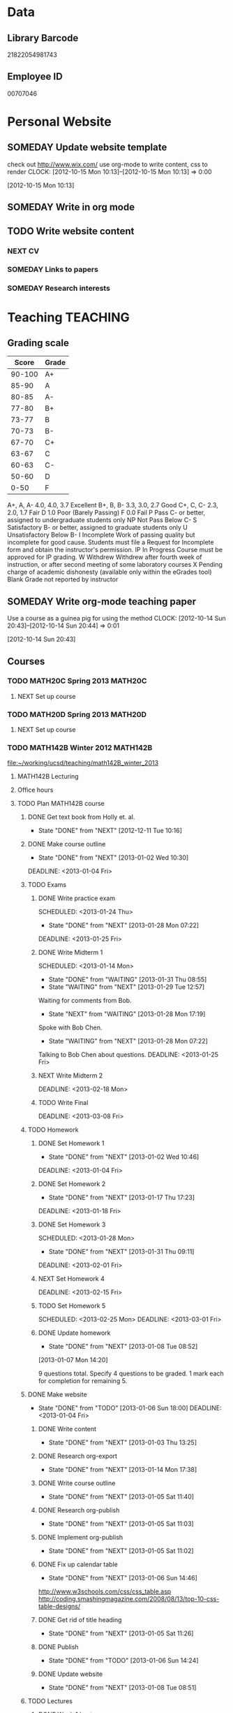 #+LAST_MOBILE_CHANGE: 2013-02-03 14:46:08
#+FILETAGS: UCSD

* Data
  :PROPERTIES:
  :ID:       d2c5387f-37a1-4466-ae9c-48e1c98cad53
  :END:
** Library Barcode
21822054981743
** Employee ID
00707046
* Personal Website
  :PROPERTIES:
  :ID:       05f896fc-0400-4ac3-bfef-5e3c5457fd02
  :END:
** SOMEDAY Update website template
check out http://www.wix.com/
use org-mode to write content, css to render
  CLOCK: [2012-10-15 Mon 10:13]--[2012-10-15 Mon 10:13] =>  0:00
   :PROPERTIES:
   :ID:       95bed625-9178-4c2e-977b-ca4098a5ae3a
   :END:
[2012-10-15 Mon 10:13]

** SOMEDAY Write in org mode
   :PROPERTIES:
   :ID:       d4065564-7904-47cc-b82c-68a9e060597e
   :END:
** TODO Write website content
   :PROPERTIES:
   :ID:       5c8378f9-737c-4a4a-98ea-52d9c4ca3e93
   :END:
*** NEXT CV
    :PROPERTIES:
    :ID:       27dfad08-3c5c-4678-a6d6-83cf0594c320
    :END:
*** SOMEDAY Links to papers
    :PROPERTIES:
    :ID:       001a6a07-ac07-41ab-918a-fea9bd071d53
    :END:
*** SOMEDAY Research interests
    :PROPERTIES:
    :ID:       3dd10810-b2c4-4677-b2c4-e4d542620645
    :END:
* Teaching 							   :TEACHING:
  :LOGBOOK:
  CLOCK: [2012-12-06 Thu 10:53]--[2012-12-06 Thu 11:05] =>  0:12
  :END:
  :PROPERTIES:
  :CATEGORY: Teaching
  :ID:       f63ebcdd-e3a9-40ec-8e3d-616bac271988
  :END:
** Grading scale
|  Score | Grade |
|--------+-------|
| 90-100 | A+    |
|  85-90 | A     |
|  80-85 | A-    |
|  77-80 | B+    |
|  73-77 | B     |
|  70-73 | B-    |
|  67-70 | C+    |
|  63-67 | C     |
|  60-63 | C-    |
|  50-60 | D     |
|   0-50 | F     |

A+, A, A-	4.0, 4.0, 3.7	Excellent
B+, B, B-	3.3, 3.0, 2.7	Good
C+, C, C-	2.3, 2.0, 1.7	Fair
D	1.0	Poor (Barely Passing)
F	0.0	Fail
P	Pass	C- or better, assigned to undergraduate students only
NP	Not Pass	Below C-
S	Satisfactory	B- or better, assigned to graduate students only
U	Unsatisfactory	Below B-
I	Incomplete	Work of passing quality but incomplete for good cause. Students must file a Request for Incomplete form and obtain the instructor's permission.
IP	In Progress	Course must be approved for IP grading.
W	Withdrew	Withdrew after fourth week of instruction, or after second meeting of some laboratory courses
X	Pending charge of academic dishonesty (available only within the eGrades tool)
Blank	Grade not reported by instructor

** SOMEDAY Write org-mode teaching paper
Use a course as a guinea pig for using the method
  CLOCK: [2012-10-14 Sun 20:43]--[2012-10-14 Sun 20:44] =>  0:01
    :PROPERTIES:
    :ID:       d58effe4-6b9d-48e3-96a1-a6a992538c6c
    :END:
[2012-10-14 Sun 20:43]

** Courses
*** TODO MATH20C Spring 2013					    :MATH20C:
    :PROPERTIES:
    :ID:       b7714d68-e3c3-4424-be34-62a9473108e4
    :END:
**** NEXT Set up course
     SCHEDULED: <2013-03-04 Mon> DEADLINE: <2013-03-25 Mon>
     :PROPERTIES:
     :ID:       e4ea8745-1fb4-494c-bd64-2f0744d2dc30
     :END:
*** TODO MATH20D Spring 2013					    :MATH20D:
    :PROPERTIES:
    :ID:       01742e1a-c15f-4aab-ada0-59725c2e73e4
    :END:
**** NEXT Set up course
     SCHEDULED: <2013-03-04 Mon> DEADLINE: <2013-03-25 Mon>
     :PROPERTIES:
     :ID:       ab98137c-594a-447f-badd-95768624712f
     :END:
*** TODO MATH142B Winter 2012					   :MATH142B:
    :LOGBOOK:
    :END:
   :PROPERTIES:
   :ID:       1143f380-6198-4a55-b640-8d8e9c7cfb72
   :END:
[[file:~/working/ucsd/teaching/math142B_winter_2013]]
**** MATH142B Lecturing
    :LOGBOOK:
    CLOCK: [2013-02-06 Wed 10:54]--[2013-02-06 Wed 12:10] =>  1:16
    CLOCK: [2013-02-04 Mon 10:53]--[2013-02-04 Mon 12:03] =>  1:10
    CLOCK: [2013-01-30 Wed 10:55]--[2013-01-30 Wed 12:07] =>  1:12
    CLOCK: [2013-01-28 Mon 10:51]--[2013-01-28 Mon 12:07] =>  1:16
    CLOCK: [2013-01-25 Fri 10:55]--[2013-01-25 Fri 12:10] =>  1:15
    CLOCK: [2013-01-23 Wed 10:55]--[2013-01-23 Wed 12:10] =>  1:15
    CLOCK: [2013-01-18 Fri 10:55]--[2013-01-18 Fri 12:10] =>  1:15
    CLOCK: [2013-01-16 Wed 10:55]--[2013-01-16 Wed 12:20] =>  1:25
    CLOCK: [2013-01-14 Mon 10:50]--[2013-01-14 Mon 12:05] =>  1:15
    CLOCK: [2013-01-11 Fri 11:00]--[2013-01-11 Fri 12:05] =>  1:05
    CLOCK: [2013-01-09 Wed 10:53]--[2013-01-09 Wed 11:56] =>  1:03
    CLOCK: [2013-01-07 Mon 11:00]--[2013-01-07 Mon 12:00] =>  1:00
    :END:
     :PROPERTIES:
     :ID:       2c1e0b59-5aae-4c8b-af38-da65f92e46e5
     :END:

**** Office hours
    :LOGBOOK:
    CLOCK: [2013-01-31 Thu 13:40]--[2013-01-31 Thu 14:35] =>  0:55
    CLOCK: [2013-01-31 Thu 11:20]--[2013-01-31 Thu 12:35] =>  1:15
    CLOCK: [2013-01-25 Fri 10:25]--[2013-01-25 Fri 10:55] =>  0:30
    CLOCK: [2013-01-24 Thu 10:53]--[2013-01-24 Thu 11:01] =>  0:08
    CLOCK: [2013-01-17 Thu 11:05]--[2013-01-17 Thu 12:15] =>  1:10
    :END:
**** TODO Plan MATH142B course
     :LOGBOOK:
     CLOCK: [2013-01-02 Wed 10:38]--[2013-01-02 Wed 10:39] =>  0:01
     :END:
     :PROPERTIES:
     :ID:       15fccd9a-a1ed-41b6-a3bb-fdb03475e91d
     :END:
***** DONE Get text book from Holly et. al.
      - State "DONE"       from "NEXT"       [2012-12-11 Tue 10:16]
      :LOGBOOK:
      CLOCK: [2012-12-11 Tue 10:12]--[2012-12-11 Tue 10:16] =>  0:04
      :END:
      :PROPERTIES:
      :ID:       02669ad2-413d-4cc6-8e4e-2024b6a3878b
      :END:
***** DONE Make course outline
      SCHEDULED: <2013-01-02 Wed>
      - State "DONE"       from "NEXT"       [2013-01-02 Wed 10:30]
      DEADLINE: <2013-01-04 Fri>
      :LOGBOOK:
      CLOCK: [2013-01-02 Wed 10:10]--[2013-01-02 Wed 10:30] =>  0:20
      CLOCK: [2013-01-02 Wed 09:35]--[2013-01-02 Wed 09:53] =>  0:18
      CLOCK: [2012-12-11 Tue 16:15]--[2012-12-11 Tue 16:47] =>  0:32
      CLOCK: [2012-12-11 Tue 12:08]--[2012-12-11 Tue 13:06] =>  0:57
      CLOCK: [2012-12-11 Tue 10:16]--[2012-12-11 Tue 11:16] =>  1:00
      CLOCK: [2012-12-10 Mon 11:08]--[2012-12-10 Mon 11:24] =>  0:16
      CLOCK: [2012-12-10 Mon 10:20]--[2012-12-10 Mon 10:42] =>  0:22
      CLOCK: [2012-12-10 Mon 09:35]--[2012-12-10 Mon 10:00] =>  0:25
      :END:
      :PROPERTIES:
      :ID:       e2b60bcc-754d-45d4-8f67-d7d4f99353e8
      :END:

***** TODO Exams
      :LOGBOOK:
      :END:
      :PROPERTIES:
      :ID:       217efa3a-983c-4603-a2dc-330557b7176f
      :END:
****** DONE Write practice exam
       SCHEDULED: <2013-01-24 Thu>     
       - State "DONE"       from "NEXT"       [2013-01-28 Mon 07:22]
       DEADLINE: <2013-01-25 Fri>
       :LOGBOOK:
       CLOCK: [2013-01-25 Fri 10:20]--[2013-01-25 Fri 10:25] =>  0:05
       :END:
       :PROPERTIES:
       :ID:       453f2751-42f6-4db5-8a36-994b180f1000
       :END:
****** DONE Write Midterm 1
       SCHEDULED: <2013-01-14 Mon>     
       - State "DONE"       from "WAITING"    [2013-01-31 Thu 08:55]
       - State "WAITING"    from "NEXT"       [2013-01-29 Tue 12:57] \\
	 Waiting for comments from Bob.
       - State "NEXT"       from "WAITING"    [2013-01-28 Mon 17:19] \\
	 Spoke with Bob Chen.
       - State "WAITING"    from "NEXT"       [2013-01-28 Mon 07:22] \\
	 Talking to Bob Chen about questions.
       DEADLINE: <2013-01-25 Fri>
       :LOGBOOK:
       CLOCK: [2013-01-31 Thu 08:50]--[2013-01-31 Thu 08:55] =>  0:05
       CLOCK: [2013-01-29 Tue 12:46]--[2013-01-29 Tue 12:56] =>  0:10
       CLOCK: [2013-01-28 Mon 12:55]--[2013-01-28 Mon 13:20] =>  0:25
       CLOCK: [2013-01-28 Mon 10:24]--[2013-01-28 Mon 10:51] =>  0:27
       CLOCK: [2013-01-24 Thu 11:32]--[2013-01-24 Thu 12:03] =>  0:31
       :END:
       :PROPERTIES:
       :ID:       f28c589f-6e45-461f-a6b8-fcad6841614b
       :END:

****** NEXT Write Midterm 2
       SCHEDULED: <2013-02-11 Mon>

       DEADLINE: <2013-02-18 Mon>
       :PROPERTIES:
       :ID:       54ef75cb-49e4-4341-8867-09abb397ca9b
       :END:
****** TODO Write Final
       SCHEDULED: <2013-02-25 Mon>
       DEADLINE: <2013-03-08 Fri>
       :PROPERTIES:
       :ID:       45ce5522-5bec-47f1-8e4f-8e821e842188
       :END:
***** TODO Homework
      :LOGBOOK:
      :END:
      :PROPERTIES:
      :ID:       834ef9b6-e67a-42aa-b0c0-780e0ebfcfaf
      :END:
****** DONE Set Homework 1
       SCHEDULED: <2013-01-02 Wed>
       - State "DONE"       from "NEXT"       [2013-01-02 Wed 10:46]
       DEADLINE: <2013-01-04 Fri>
       :LOGBOOK:
       CLOCK: [2013-01-02 Wed 10:39]--[2013-01-02 Wed 10:46] =>  0:07
       :END:
       :PROPERTIES:
       :ID:       06696ba2-fa0c-4160-8f8c-d52c0e118378
       :END:

****** DONE Set Homework 2
       SCHEDULED: <2013-01-14 Mon>
       - State "DONE"       from "NEXT"       [2013-01-17 Thu 17:23]
       :LOGBOOK:
       CLOCK: [2013-01-17 Thu 17:15]--[2013-01-17 Thu 17:25] =>  0:10
       CLOCK: [2013-01-14 Mon 10:32]--[2013-01-14 Mon 10:50] =>  0:18
       :END:


       DEADLINE: <2013-01-18 Fri>
       :PROPERTIES:
       :ID:       2f4712d3-63a0-4711-bb5b-2c310a71a761
       :END:
****** DONE Set Homework 3
       SCHEDULED: <2013-01-28 Mon> 
       - State "DONE"       from "NEXT"       [2013-01-31 Thu 09:11]
       DEADLINE: <2013-02-01 Fri>
       :LOGBOOK:
       CLOCK: [2013-01-31 Thu 08:57]--[2013-01-31 Thu 09:11] =>  0:14
       :END:
       :PROPERTIES:
       :ID:       d6a0375a-2e8b-40c1-a9d3-8cd8d9aa37e2
       :END:

****** NEXT Set Homework 4
       SCHEDULED: <2013-02-11 Mon>
       DEADLINE: <2013-02-15 Fri>
       :PROPERTIES:
       :ID:       f5011f08-eaf0-4429-9041-1f2284de87a5
       :END:

****** TODO Set Homework 5
       SCHEDULED: <2013-02-25 Mon> 
       DEADLINE: <2013-03-01 Fri>    
       :PROPERTIES:
       :ID:       a09fcef3-939e-41f8-bc9e-19a7f3bdea8e
       :END:

****** DONE Update homework
    - State "DONE"       from "NEXT"       [2013-01-08 Tue 08:52]
  :LOGBOOK:
  CLOCK: [2013-01-07 Mon 15:00]--[2013-01-07 Mon 15:18] =>  0:18
  CLOCK: [2013-01-07 Mon 14:20]--[2013-01-07 Mon 14:34] =>  0:14
  :END:
  :PROPERTIES:
  :ID:       54af3ec8-b699-48c8-bdfd-744e89a405a8
  :END:
[2013-01-07 Mon 14:20]

9 questions total. Specify 4 questions to be graded. 1 mark each for completion for remaining 5.
***** DONE Make website
     SCHEDULED: <2013-01-02 Wed>
     - State "DONE"       from "TODO"       [2013-01-06 Sun 18:00]
      DEADLINE: <2013-01-04 Fri>
      :LOGBOOK:
      :END:
      :PROPERTIES:
      :ID:       6d96956c-1f73-4395-bc03-f448e8f69b73
      :END:

****** DONE Write content
       - State "DONE"       from "NEXT"       [2013-01-03 Thu 13:25]
      :LOGBOOK:
      CLOCK: [2013-01-03 Thu 13:07]--[2013-01-03 Thu 13:25] =>  0:18
      CLOCK: [2013-01-02 Wed 10:46]--[2013-01-02 Wed 11:01] =>  0:15
      CLOCK: [2013-01-02 Wed 09:53]--[2013-01-02 Wed 10:01] =>  0:08
      :END:
       :PROPERTIES:
       :ID:       9e989cf2-368d-4eb8-a557-343d42fbd464
       :END:
****** DONE Research org-export
       - State "DONE"       from "NEXT"       [2013-01-14 Mon 17:38]
       :PROPERTIES:
       :ID:       a1d54cd8-9d5a-43c4-b699-fede63f4c78b
       :END:
****** DONE Write course outline
       - State "DONE"       from "NEXT"       [2013-01-05 Sat 11:40]

       :LOGBOOK:
       CLOCK: [2013-01-05 Sat 11:36]--[2013-01-05 Sat 11:40] =>  0:04
       CLOCK: [2013-01-05 Sat 11:26]--[2013-01-05 Sat 11:29] =>  0:03
       CLOCK: [2013-01-03 Thu 14:37]--[2013-01-03 Thu 15:00] =>  0:23
       CLOCK: [2013-01-03 Thu 13:31]--[2013-01-03 Thu 13:56] =>  0:25
       :END:
       :PROPERTIES:
       :ID:       ada397f8-5f7f-4a1e-8a10-4d787642130d
       :END:
****** DONE Research org-publish
       - State "DONE"       from "NEXT"       [2013-01-05 Sat 11:03]
       :LOGBOOK:
       CLOCK: [2013-01-03 Thu 19:32]--[2013-01-03 Thu 20:01] =>  0:29
       CLOCK: [2013-01-03 Thu 19:21]--[2013-01-03 Thu 19:27] =>  0:06
       :END:

       :PROPERTIES:
       :ID:       5a864ba1-934c-4473-a018-6b0404c7f8a4
       :END:

****** DONE Implement org-publish
       - State "DONE"       from "NEXT"       [2013-01-05 Sat 11:02]

       :LOGBOOK:
       CLOCK: [2013-01-03 Thu 19:13]--[2013-01-03 Thu 19:21] =>  0:08
       CLOCK: [2013-01-03 Thu 19:04]--[2013-01-03 Thu 19:11] =>  0:07
       CLOCK: [2013-01-03 Thu 14:32]--[2013-01-03 Thu 14:37] =>  0:05
       CLOCK: [2013-01-03 Thu 14:00]--[2013-01-03 Thu 14:28] =>  0:28
       :END:
       :PROPERTIES:
       :ID:       7ecb4d57-b2fc-46db-87d0-84cb0204dc22
       :END:

****** DONE Fix up calendar table
      - State "DONE"       from "NEXT"       [2013-01-06 Sun 14:46]
      :LOGBOOK:
      CLOCK: [2013-01-06 Sun 14:01]--[2013-01-06 Sun 14:46] =>  0:45
      CLOCK: [2013-01-06 Sun 10:00]--[2013-01-06 Sun 10:37] =>  0:37
      CLOCK: [2013-01-05 Sat 11:40]--[2013-01-05 Sat 11:58] =>  0:18
      :END:
      :PROPERTIES:
      :ID:       7712e430-ce12-4c13-bede-57e4b5810ca0
      :END:
[[http://www.w3schools.com/css/css_table.asp]]
[[http://coding.smashingmagazine.com/2008/08/13/top-10-css-table-designs/]]
****** DONE Get rid of title heading
       - State "DONE"       from "NEXT"       [2013-01-05 Sat 11:26]
       :LOGBOOK:
       CLOCK: [2013-01-05 Sat 11:09]--[2013-01-05 Sat 11:26] =>  0:17
       :END:
       :PROPERTIES:
       :ID:       ce36c724-1803-470f-a1dc-551ca5a972be
       :END:
****** DONE Publish
       - State "DONE"       from "TODO"       [2013-01-06 Sun 14:24]

       :PROPERTIES:
       :ID:       4a7228cb-ec14-4503-bab6-bf5396cda0bd
       :END:
****** DONE Update website
       - State "DONE"       from "NEXT"       [2013-01-08 Tue 08:51]
       :LOGBOOK:
       CLOCK: [2013-02-05 Tue 12:21]--[2013-02-05 Tue 12:35] =>  0:14
       CLOCK: [2013-01-07 Mon 13:54]--[2013-01-07 Mon 14:06] =>  0:12
       :END:
       :PROPERTIES:
       :ID:       166cc4aa-620c-4523-b699-ca2ced33207a
       :END:

***** TODO Lectures
      :LOGBOOK:
      :END:
      :PROPERTIES:
      :ID:       cb6490d4-44bd-4622-8b1e-b0c7233b53e2
      :END:
****** DONE Week 1 Lectures
       DEADLINE: <2013-01-06 Sun> SCHEDULED: <2013-01-02 Wed>      
       - State "DONE"       from "TODO"       [2013-01-11 Fri 11:00]
       :PROPERTIES:
       :ID:       ba6bb075-0ca2-4a8c-b92e-97a363939457
       :END:

******* DONE Prepare lecture 1-1
       	- State "DONE"       from "NEXT"       [2013-01-07 Mon 12:02]
       	:PROPERTIES:
       	:ID:       2dd13cd5-878c-45f5-b887-2025656d3c2a
       	:END:
******* DONE Prepare lecture 1-2
       	- State "DONE"       from "NEXT"       [2013-01-08 Tue 14:10]
       	:LOGBOOK:
       	CLOCK: [2013-01-09 Wed 10:38]--[2013-01-09 Wed 10:53] =>  0:15
       	CLOCK: [2013-01-08 Tue 13:25]--[2013-01-08 Tue 14:10] =>  0:45
       	:END:
       	:PROPERTIES:
       	:ID:       6fdfb560-c451-49f4-8029-375abe3195c1
       	:END:
******* DONE Prepare lecture 1-3
       	- State "DONE"       from "NEXT"       [2013-01-11 Fri 11:00]
       	:LOGBOOK:
       	CLOCK: [2013-01-11 Fri 10:30]--[2013-01-11 Fri 11:00] =>  0:30
       	CLOCK: [2013-01-10 Thu 11:50]--[2013-01-10 Thu 12:09] =>  0:19
       	CLOCK: [2013-01-10 Thu 11:10]--[2013-01-10 Thu 11:47] =>  0:37
       	:END:
       	:PROPERTIES:
       	:ID:       f6681d84-5682-4661-ae59-7deb55c886e3
       	:END:
****** DONE Week 2 Lectures
       DEADLINE: <2013-01-13 Sun> SCHEDULED: <2013-01-07 Mon>
       - State "DONE"       from "TODO"       [2013-01-17 Thu 17:23]
       :PROPERTIES:
       :ID:       f6d6f89c-b487-491d-8a78-e0c0b58528d7
       :END:
******* DONE Prepare lecture 2-1
       	- State "DONE"       from "NEXT"       [2013-01-13 Sun 11:04]
       	:LOGBOOK:
       	CLOCK: [2013-01-13 Sun 10:34]--[2013-01-13 Sun 11:04] =>  0:30
       	:END:
       	:PROPERTIES:
       	:ID:       8dadd573-ff8b-44df-ba78-ca6be94f30c1
       	:END:
******* DONE Prepare lecture 2-2
       	- State "DONE"       from "NEXT"       [2013-01-17 Thu 15:57]
       	:LOGBOOK:
       	CLOCK: [2013-01-16 Wed 10:08]--[2013-01-16 Wed 10:41] =>  0:33
       	:END:
       	:PROPERTIES:
       	:ID:       0e8d94d0-dd5f-4755-b59f-e3224de25f86
       	:END:
******* DONE Prepare lecture 2-3
       	- State "DONE"       from "NEXT"       [2013-01-17 Thu 17:23]
       	:LOGBOOK:
       	CLOCK: [2013-01-17 Thu 16:15]--[2013-01-17 Thu 16:34] =>  0:19
       	CLOCK: [2013-01-17 Thu 15:35]--[2013-01-17 Thu 16:12] =>  0:37
       	:END:
       	:PROPERTIES:
       	:ID:       c6a0022f-801e-4e45-b4bc-8404cc93ac5a
       	:END:
****** DONE Week 3 Lectures
       DEADLINE: <2013-01-20 Sun> SCHEDULED: <2013-01-14 Mon>
       - State "DONE"       from "TODO"       [2013-01-24 Thu 11:23]
       :PROPERTIES:
       :ID:       fb6eda16-71c7-4e4f-a52e-08debcd12a4b
       :END:
******* DONE Prepare lecture 3-2
       	- State "DONE"       from "NEXT"       [2013-01-22 Tue 11:50]
       	:LOGBOOK:
       	CLOCK: [2013-01-22 Tue 11:32]--[2013-01-22 Tue 11:50] =>  0:18
       	CLOCK: [2013-01-22 Tue 11:24]--[2013-01-22 Tue 11:25] =>  0:01
       	CLOCK: [2013-01-22 Tue 10:48]--[2013-01-22 Tue 10:57] =>  0:09
       	CLOCK: [2013-01-22 Tue 10:20]--[2013-01-22 Tue 10:44] =>  0:24
       	:END:
       	:PROPERTIES:
       	:ID:       14b2a55e-5d95-440a-a647-99130378dbd7
       	:END:
******* DONE Prepare lecture 3-3
       	- State "DONE"       from "NEXT"       [2013-01-24 Thu 11:23]
       	:LOGBOOK:
       	CLOCK: [2013-01-24 Thu 11:04]--[2013-01-24 Thu 11:24] =>  0:20
       	CLOCK: [2013-01-24 Thu 11:01]--[2013-01-24 Thu 11:02] =>  0:01
       	CLOCK: [2013-01-24 Thu 10:28]--[2013-01-24 Thu 10:53] =>  0:25
       	:END:
       	:PROPERTIES:
       	:ID:       53280d46-7374-4db8-b5fb-c5f4fe56b278
       	:END:
****** DONE Week 4 Lectures
       DEADLINE: <2013-01-27 Sun> SCHEDULED: <2013-01-21 Mon>
       - State "DONE"       from "TODO"       [2013-01-28 Mon 07:19]
       :PROPERTIES:
       :ID:       d05d375a-639f-49fe-bc9f-a0df4ed6b1ad
       :END:
******* DONE Prepare lecture 4-1
       	- State "DONE"       from "NEXT"       [2013-01-27 Sun 13:21]
       	:LOGBOOK:
       	CLOCK: [2013-01-27 Sun 11:54]--[2013-01-27 Sun 12:14] =>  0:20
       	CLOCK: [2013-01-27 Sun 10:54]--[2013-01-27 Sun 11:10] =>  0:16
       	:END:
       	:PROPERTIES:
       	:ID:       5b00bb2d-ada5-43f5-a4b4-382750912814
       	:END:
******* DONE Prepare lecture 4-2
       	- State "DONE"       from "NEXT"       [2013-01-28 Mon 07:19]
       	:PROPERTIES:
       	:ID:       cb6d3c78-4d1e-4218-aad5-58dcd9b5ec8f
       	:END:
       	:LOGBOOK:
       	CLOCK: [2013-01-27 Sun 11:17]--[2013-01-27 Sun 11:36] =>  0:19
       	:END:
******* DONE Prepare lecture 4-3
       	- State "DONE"       from "NEXT"       [2013-01-28 Mon 07:19]
       	:PROPERTIES:
       	:ID:       9575858b-31b4-4b68-9e94-4d2b0d5669cd
       	:END:
****** DONE Week 5 Lectures
       DEADLINE: <2013-02-03 Sun> SCHEDULED: <2013-01-28 Mon>
       - State "DONE"       from "TODO"       [2013-02-06 Wed 10:43]
       :LOGBOOK:
       CLOCK: [2013-02-01 Fri 12:51]--[2013-02-01 Fri 13:53] =>  1:02
       CLOCK: [2013-02-01 Fri 11:49]--[2013-02-01 Fri 12:05] =>  0:16
       :END:
       :PROPERTIES:
       :ID:       4095d747-2722-4976-b7c7-29f859d24435
       :END:
******* DONE Prepare lecture 5-1
	- State "DONE"       from "NEXT"       [2013-02-03 Sun 19:05]
       	:PROPERTIES:
       	:ID:       22ef6e3a-e7f4-462a-b971-fce043c94e5c
       	:END:
******* DONE Prepare lecture 5-2
	- State "DONE"       from "NEXT"       [2013-02-06 Wed 07:29]
        :LOGBOOK:
	CLOCK: [2013-02-04 Mon 10:46]--[2013-02-04 Mon 10:53] =>  0:07
	CLOCK: [2013-02-04 Mon 09:42]--[2013-02-04 Mon 10:09] =>  0:27
	CLOCK: [2013-02-03 Sun 18:50]--[2013-02-03 Sun 20:03] =>  1:13
	CLOCK: [2013-02-03 Sun 09:15]--[2013-02-03 Sun 09:47] =>  0:32
	:END:
       	:PROPERTIES:
       	:ID:       85e752d4-8245-4cdd-b2af-221c32314759
       	:END:
******* DONE Prepare lecture 5-3
	- State "DONE"       from "NEXT"       [2013-02-06 Wed 10:43]
	:LOGBOOK:
	CLOCK: [2013-02-06 Wed 10:12]--[2013-02-06 Wed 10:43] =>  0:31
	:END:
       	:PROPERTIES:
       	:ID:       5a93b1cc-4a21-4077-898d-9a80ce4454f3
       	:END:
****** TODO Week 6 Lectures
       DEADLINE: <2013-02-10 Sun> SCHEDULED: <2013-02-04 Mon>
       :PROPERTIES:
       :ID:       13df5819-9bc8-4698-ae0b-8e7d40f04291
       :END:
******* NEXT Prepare lecture 6-1
       	:PROPERTIES:
       	:ID:       1ac9cf84-a88c-4ad2-9d5c-2448bf294c1a
       	:END:
******* NEXT Prepare lecture 6-2
       	:PROPERTIES:
       	:ID:       ec955558-0d0a-46cf-8c64-37e330fb619b
       	:END:
******* NEXT Prepare lecture 6-3
       	:PROPERTIES:
       	:ID:       cdd0f5ba-382d-4c8d-86af-7ab673ef2c77
       	:END:
****** TODO Week 7 Lectures
       DEADLINE: <2013-02-17 Sun> SCHEDULED: <2013-02-11 Mon>
       :PROPERTIES:
       :ID:       b6cce85d-073b-47ff-87e3-b321ac9c9173
       :END:
******* NEXT Prepare lecture 7-1
       	:PROPERTIES:
       	:ID:       592c87f7-7fe5-4847-a9c9-4c0793a5995f
       	:END:
******* NEXT Prepare lecture 7-2
       	:PROPERTIES:
       	:ID:       f9a8188c-2c84-4c0a-95b4-68fa0b6390c4
       	:END:
******* NEXT Prepare lecture 7-3
       	:PROPERTIES:
       	:ID:       47d24ed2-c63f-4193-a0bb-d76f33fb577e
       	:END:
****** TODO Week 8 Lectures
       DEADLINE: <2013-02-24 Sun> SCHEDULED: <2013-02-18 Mon>
       :PROPERTIES:
       :ID:       7caeed49-8f45-4df4-80a5-50ad4cae3bc7
       :END:
******* NEXT Prepare lecture 8-1
       	:PROPERTIES:
       	:ID:       8be202f9-391d-4692-beaa-ffa573c3d547
       	:END:
******* NEXT Prepare lecture 8-2
       	:PROPERTIES:
       	:ID:       5f9aacb9-2e74-4906-a45b-ce9b0075d8c3
       	:END:
******* NEXT Prepare lecture 8-3
       	:PROPERTIES:
       	:ID:       d82697a4-f67e-4497-86e3-e28be4bff2e1
       	:END:
****** TODO Week 9 Lectures
       DEADLINE: <2013-03-03 Sun> SCHEDULED: <2013-02-25 Mon>
       :PROPERTIES:
       :ID:       0cf82863-ff47-4f85-9e7c-5325574f63e7
       :END:
******* NEXT Prepare lecture 9-1
       	:PROPERTIES:
       	:ID:       acd4a608-a8c6-4acd-8837-43b7cb475613
       	:END:
******* NEXT Prepare lecture 9-2
       	:PROPERTIES:
       	:ID:       7582a7c1-1720-48e4-bc8b-24407260541a
       	:END:
******* NEXT Prepare lecture 9-3
       	:PROPERTIES:
       	:ID:       7895874a-ffb2-48d9-8252-c4131d248f85
       	:END:
****** TODO Week 10 Lectures
       DEADLINE: <2013-03-10 Sun> SCHEDULED: <2013-03-04 Mon>
       :PROPERTIES:
       :ID:       0ce633a5-c530-49b7-8f10-4ee12f0f4274
       :END:
******* NEXT Prepare lecture 10-1
       	:PROPERTIES:
       	:ID:       67b2f2a5-61bc-4959-b9e5-edad86e3a409
       	:END:
******* NEXT Prepare lecture 10-2
       	:PROPERTIES:
       	:ID:       ee541e2f-5248-487e-8d69-b72382de8dcd
       	:END:
******* NEXT Prepare lecture 10-3
       	:PROPERTIES:
       	:ID:       234b6d63-fcf8-451c-8075-b327a6264425
       	:END:

***** DONE Update Website
      - State "DONE"       from "TODO"       [2013-02-05 Tue 13:11]
      :PROPERTIES:
      :ID:       10ca00ac-fd13-4f06-a801-538bef47b971
      :END:
****** DONE Update office hours
       - State "DONE"       from "NEXT"       [2013-02-04 Mon 20:55]
       :LOGBOOK:
       CLOCK: [2013-02-04 Mon 20:40]--[2013-02-04 Mon 20:55] =>  0:15
       :END:
       :PROPERTIES:
       :ID:       0d24d91c-4ad2-4c86-835c-fed77b99c82c
       :END:
***** CANCELLED Check out podcasting course
    - State "CANCELLED"  from "TODO"       [2013-01-07 Mon 12:03] \\
      Won't use it for this course.
  :LOGBOOK:
  :END:
    :PROPERTIES:
    :ID:       e39a2ae1-cc16-4dd2-80bf-33d3411e89ca
    :END:
[2012-12-14 Fri 11:04]
***** DONE Meet TA
      - State "DONE"       from "TODO"       [2013-01-07 Mon 15:17]
    :LOGBOOK:
    CLOCK: [2013-01-07 Mon 14:34]--[2013-01-07 Mon 15:00] =>  0:26
    CLOCK: [2013-01-07 Mon 14:10]--[2013-01-07 Mon 14:20] =>  0:10
    :END:

**** DONE Update website and office hours
     - State "DONE"       from "DONE"       [2013-02-06 Wed 14:05]
     - State "DONE"       from "NEXT"       [2013-02-06 Wed 10:54]
    :LOGBOOK:
    CLOCK: [2013-02-06 Wed 13:55]--[2013-02-06 Wed 14:05] =>  0:10
    CLOCK: [2013-02-06 Wed 10:50]--[2013-02-06 Wed 10:54] =>  0:04
    CLOCK: [2013-01-28 Mon 07:28]--[2013-01-28 Mon 07:29] =>  0:01
    :END:
    :PROPERTIES:
    :ID:       6f6722a7-8bcf-4fab-9f0f-e3ff15b16aa8
    :END:
[2013-01-28 Mon 07:28]

**** DONE Setup reminder for MATH142B
   - State "DONE"       from "TODO"       [2012-10-29 Mon 10:27]
  CLOCK: [2012-10-15 Mon 10:27]--[2012-10-15 Mon 10:28] =>  0:01
   :PROPERTIES:
   :ID:       351dabb7-be5d-458a-8f6b-0959ee00991d
   :END:
[2012-10-15 Mon 10:27]

**** DONE Winter 2013 text books 				   :COMPUTER:
   - State "DONE"       from "TODO"       [2012-11-02 Fri 15:53]
   :PROPERTIES:
   :ID:       ca36acea-9953-4821-88a1-69ed34f77979
   :END:
*** DONE MATH150A Fall 2012					   :MATH150A:
    - State "DONE"       from "TODO"       [2012-12-14 Fri 11:54]
    :LOGBOOK:
    CLOCK: [2012-11-19 Mon 11:00]--[2012-11-19 Mon 12:00] =>  1:00
    CLOCK: [2012-11-16 Fri 10:19]--[2012-11-16 Fri 10:30] =>  0:11
    :END:
    :PROPERTIES:
    :CATEGORY: MATH150A FALL2012
    :ID:       7b8cd00b-6f86-4280-a4c6-8cbdd0dcfc87
    :END:
**** Text
[[file:~/research_resources/books/Carmo%20M.P.%20Differential%20geometry%20of%20curves%20and%20surfaces%20(1976)(T)(511s)_MDdg_.djvu][Carmo M.P. Differential geometry of curves and surfaces]]
**** Lectures							   :LECTURES:

***** DONE 4-2 Isometries
     - State "DONE"       from ""           [2012-11-28 Wed 10:49]
     :PROPERTIES:
     :ID:       84769f33-dca0-47ca-a9e3-e5248846e95b
     :END:
<2012-11-19 Mon 11:00-12:00>
***** DONE 4-2 Isometries
     - State "DONE"       from ""           [2012-11-28 Wed 10:49]
     :PROPERTIES:
     :ID:       d59d04c7-5d48-4244-8498-c8bb55706032
     :END:
<2012-11-21 Wed 11:00-12:00>
***** DONE 4-3 Gauss Theorem
     - State "DONE"       from ""           [2012-11-28 Wed 10:49]
     :PROPERTIES:
     :ID:       461d7935-c924-48d7-a9de-eabc80f7df80
     :END:
<2012-11-26 Mon 11:00-12:00>
***** DONE 4-3 Gauss Theorem
     - State "DONE"       from "TODO"       [2012-11-28 Wed 11:56]
     :LOGBOOK:
     CLOCK: [2012-11-28 Wed 10:59]--[2012-11-28 Wed 11:56] =>  0:57
     :END:
      :PROPERTIES:
     :ID:       1c94f978-cb2d-4a92-b59d-730271c61898
     :END:
<2012-11-28 Wed 11:00-12:00>
****** DONE Plan lecture
       - State "DONE"       from "NEXT"       [2012-11-28 Wed 10:50]
       :PROPERTIES:
       :ID:       ec55f430-3a14-4830-a36a-f7a3ce51b831
       :END:
****** DONE Prepare lecture
       - State "DONE"       from "NEXT"       [2012-11-28 Wed 10:59]
       :LOGBOOK:
       CLOCK: [2012-11-28 Wed 10:50]--[2012-11-28 Wed 10:59] =>  0:09
       :END:
       :PROPERTIES:
       :ID:       013aa80d-4df5-4b64-ac71-73c853424b82
       :END:
***** DONE 4-4 Parallel Transport
     - State "DONE"       from "TODO"       [2012-11-30 Fri 12:00]
     :LOGBOOK:
     CLOCK: [2012-11-30 Fri 10:55]--[2012-11-30 Fri 12:00] =>  1:05
     :END:
     :PROPERTIES:
     :ID:       a30d99f3-a128-4024-b187-4d83eea1164c
     :END:
<2012-11-30 Fri 11:00-12:00>
****** DONE Plan 4-4 parallel transport lecture
       - State "DONE"       from "NEXT"       [2012-11-29 Thu 13:44]
       :LOGBOOK:
       CLOCK: [2012-11-29 Thu 13:30]--[2012-11-29 Thu 13:42] =>  0:12
       CLOCK: [2012-11-29 Thu 11:07]--[2012-11-29 Thu 11:26] =>  0:19
       CLOCK: [2012-11-29 Thu 10:05]--[2012-11-29 Thu 11:02] =>  0:57
       :END:
       :PROPERTIES:
       :ID:       ec55f430-3a14-4830-a36a-f7a3ce51b831
       :END:
****** DONE Prepare 4-4 transport lecture
       - State "DONE"       from "NEXT"       [2012-11-30 Fri 10:59]
       :PROPERTIES:
       :ID:       013aa80d-4df5-4b64-ac71-73c853424b82
       :END:
***** DONE 4-4 Geodesics
     - State "DONE"       from "TODO"       [2012-12-03 Mon 13:29]
     :PROPERTIES:
     :ID:       829af05f-1c7d-4772-bb16-df2d884f4b84
     :END:
     :LOGBOOK:
     CLOCK: [2012-12-03 Mon 10:55]--[2012-12-03 Mon 12:00] =>  1:05
     :END:

<2012-12-03 Mon 11:00-12:00>
****** DONE Plan 4-4 Geodesics Lecture 
       - State "DONE"       from "NEXT"       [2012-12-02 Sun 20:10]
       :PROPERTIES:
       :ID:       a3f4401d-24f6-46ea-aa57-9009080cbf17
       :END:
      :LOGBOOK:
      CLOCK: [2012-12-02 Sun 19:00]--[2012-12-02 Sun 20:10] =>  1:10
      :END:

****** DONE Prepare 4-4 Geodesics Lecture 
       - State "DONE"       from "TODO"       [2012-12-03 Mon 10:55]
       :PROPERTIES:
       :ID:       aeb80c63-b44e-42f6-b9f7-bb83ff06d576
       :END:
      :LOGBOOK:
      CLOCK: [2012-12-03 Mon 10:40]--[2012-12-03 Mon 10:55] =>  0:15
      :END:
***** DONE 4-5 Gauss Bonnet
     - State "DONE"       from "TODO"       [2012-12-05 Wed 12:00]
     :PROPERTIES:
     :ID:       075a26d1-d322-4530-849d-1f7a8b60b21b
     :END:
     :LOGBOOK:
     CLOCK: [2012-12-05 Wed 10:55]--[2012-12-05 Wed 12:00] =>  1:05
     :END:
<2012-12-05 Wed 11:00-12:00>
****** DONE Plan 4-5 Gauss-Bonnet Lecture 
       DEADLINE: <2012-12-05 Wed 11:00>
       - State "DONE"       from "NEXT"       [2012-12-04 Tue 19:01]
       :LOGBOOK:
       CLOCK: [2012-12-04 Tue 18:12]--[2012-12-04 Tue 19:01] =>  0:49
       CLOCK: [2012-12-04 Tue 16:40]--[2012-12-04 Tue 17:16] =>  0:36
       CLOCK: [2012-12-04 Tue 15:38]--[2012-12-04 Tue 15:59] =>  0:21
       CLOCK: [2012-12-04 Tue 15:24]--[2012-12-04 Tue 15:34] =>  0:10
       :END:

       :PROPERTIES:
       :ID:       d6861f57-c5ff-4f2e-8ac6-1ba67f717ed6
       :END:
****** DONE Prepare 4-5 Gauss-Bonnet Lecture 
       - State "DONE"       from "NEXT"       [2012-12-05 Wed 10:55]
       :PROPERTIES:
       :ID:       9943b293-11cd-4c2b-972f-d872dbd2eda9
       :END:
***** DONE Review
     - State "DONE"       from "TODO"       [2012-12-07 Fri 12:02]
      <2012-12-05 Wed 10:45>
     :LOGBOOK:
     CLOCK: [2012-12-07 Fri 10:58]--[2012-12-07 Fri 12:02] =>  1:04
     :END:
     :PROPERTIES:
     :ID:       ce197690-2aa9-4a07-aae2-af61628c2e1c
     :END:
<2012-12-07 Fri 11:00-12:00>
Explain $\RR^{n+1}$.
****** DONE Plan Review Lecture
       - State "DONE"       from "NEXT"       [2012-12-06 Thu 14:00]
       :PROPERTIES:
       :ID:       d89e9800-d913-4388-a3a0-ce6d5df5f847
       :END:
       DEADLINE: <2012-12-07 Fri 11:00>
****** DONE Prepare Review Lecture
       - State "DONE"       from "NEXT"       [2012-12-07 Fri 10:58]
       :LOGBOOK:
       CLOCK: [2012-12-07 Fri 10:53]--[2012-12-07 Fri 10:58] =>  0:05
       :END:
       :PROPERTIES:
       :ID:       7b2ba264-2d7d-42ff-9a5a-842e796ac4ef
       :END:

**** DONE Enter grades
    DEADLINE: <2012-12-18 Tue> SCHEDULED: <2012-12-10 Mon>
    - State "DONE"       from "NEXT"       [2012-12-14 Fri 11:52]
    :LOGBOOK:
    CLOCK: [2012-12-14 Fri 11:50]--[2012-12-14 Fri 11:52] =>  0:02
    CLOCK: [2012-12-13 Thu 09:45]--[2012-12-13 Thu 10:15] =>  0:30
    :END:
    :PROPERTIES:
    :ID:       f82b9c5a-d266-44e8-9a7f-af49c32ff0e5
    :END:
[[http://blink.ucsd.edu/instructors/academic-info/grades/egrades.html]]
**** DONE Make notebook and office consistent
     - State "DONE"       from "NEXT"       [2012-12-06 Thu 16:17]
     :PROPERTIES:
     :ID:       cff2f790-c07f-4ac7-a654-9432bcdba178
     :END: 
**** CANCELLED math150a lecture log				   :COMPUTER:
     - State "CANCELLED"  from "NEXT"       [2012-11-03 Sat 14:10] \\
       I'm not going to get around to doing this.
     :PROPERTIES:
     :ID:       9152bf49-2b50-4ac9-a640-5b193d4ced49
     :END:
**** CANCELLED math150a notes					   :COMPUTER:
     - State "CANCELLED"  from "NEXT"       [2012-11-03 Sat 14:11] \\
       I'm not going to get around to doing this.
     :PROPERTIES:
     :ID:       f93a4094-41d2-4732-96fa-1be37fd96312
     :END:
     circle arc-len parametrisations
     curve len independent of parametrisation
     links to Hans Lindblan inverse function theorem notes?

**** DONE Assign math150a homework 3				   :COMPUTER:
     - State "DONE"       from "NEXT"       [2012-10-26 Fri 14:59]
     :PROPERTIES:
     :ID:       a53a8975-7eae-4ed4-b625-9b95c73d2272
     :END:
     
**** CANCELLED In lecture log, talk about area, Green's thm
     - State "CANCELLED"  from "TODO"       [2012-10-18 Thu 14:46] \\
       Not necessary
**** DONE MATH150 Wk 3 lectures
     - State "DONE"       from "TODO"       [2012-10-18 Thu 14:45]
   CLOCK: [2012-10-14 Sun 20:34]--[2012-10-14 Sun 20:34] =>  0:00
   [2012-10-14 Sun 20:34]
**** DONE Prepare MATH150A Week 4 Lectures 
     - State "DONE"       from "TODO"       [2012-10-29 Mon 10:25]
   CLOCK: [2012-10-15 Mon 15:22]--[2012-10-15 Mon 15:23] =>  0:01
     :PROPERTIES:
     :ID:       b212184e-2cc5-4357-a1ec-7254f24a53b4
     :END:
   [2012-10-15 Mon 15:22]
***** DONE Lec 1
     - State "DONE"       from "NEXT"       [2012-10-26 Fri 14:59]
     :PROPERTIES:
     :ID:       a5e99085-03d1-4a2a-b802-ec5d366f284c
     :END:
Recap on level sets are regular
Sec 2-3
***** DONE Lec 2
     - State "DONE"       from "NEXT"       [2012-10-26 Fri 14:59]
     :PROPERTIES:
     :ID:       09d8e4f0-66f7-4bc7-a4fe-a26e965defb6
     :END:
Inverse function theorem: examples, non-examples and implicit function theorem
***** DONE Lec 3
     - State "DONE"       from "NEXT"       [2012-10-26 Fri 14:59]
     :PROPERTIES:
     :ID:       a1034819-8d45-4b63-9b60-2a72458a7d0e
     :END:
Maybe do the [[http://www.math.ucsd.edu/~lindblad/150a/l10.pdf][Hans Lindblad contraction mapping]] stuff?

**** DONE Set MATH150a mid term
    DEADLINE: <2012-11-05 Mon -3d>
    - State "DONE"       from "WAITING"    [2012-11-04 Sun 15:36]
    - State "WAITING"    from "NEXT"       [2012-11-03 Sat 14:04] \\
      Waiting for feedback from Bo Yang on midterm.
  CLOCK: [2012-10-15 Mon 10:13]--[2012-10-15 Mon 10:13] =>  0:00
    :PROPERTIES:
    :ID:       b3245c16-be40-47e8-8405-64bbfa9a6717
    :END:
[2012-10-15 Mon 10:13]
***** DONE Check math1501a Practice exams
     - State "DONE"       from "NEXT"       [2012-11-03 Sat 14:10]
     :PROPERTIES:
     :ID:       4eca34a2-952a-4fad-adbf-b0642cee0ffd
     :END: 
Some are here [[http://www.math.ucsd.edu/~lindblad/150a/150a.html]]
***** CANCELLED Get samples from Ben
      - State "CANCELLED"  from "WAITING"    [2012-11-04 Sun 15:35] \\
       	Wrote the mid term without needing Ben's examples.
      - State "WAITING"    from "NEXT"       [2012-10-19 Fri 14:03] \\
       	Ben is looking for past exams
      :PROPERTIES:
      :ID:       b38fd5c9-c7dc-4951-8b1f-6b0e0c7d95cb
      :END:

***** DONE Devise math150a midterm problems and write them up
      - State "DONE"       from "NEXT"       [2012-11-03 Sat 14:10]
      :PROPERTIES:
      :ID:       06fb3571-c9b6-4668-8b8f-02c1fb22cd1e
      :END:
***** DONE Check with Holly about proctoring, blue books, general process
      - State "DONE"       from "NEXT"       [2012-11-03 Sat 14:10]
      :PROPERTIES:
      :ID:       cd29cbca-0097-4424-8256-96a613819fa3
      :END:

**** DONE Get homework scores
    - State "DONE"       from "TODO"       [2012-10-18 Thu 14:44]
[[https://docs.google.com/a/ucsd.edu/spreadsheet/ccc?key=0AlsrGAe5FGyBdGR3T29ERERzMm44LTRoU3R2bU13RkE&invite=CNuWms4G][Fall Math 150A]]
  CLOCK: [2012-10-18 Thu 10:44]--[2012-10-18 Thu 10:44] =>  0:00
[2012-10-18 Thu 10:44]

**** DONE Meet Bo Yang
     - State "DONE"       from "TODO"       [2012-12-08 Sat 18:23]
       MATH150A is over.
     - State "DONE"       from "TODO"       [2012-12-08 Sat 18:21]
     - State "DONE"       from "NEXT"       [2012-11-30 Fri 14:03]
     - State "DONE"       from "TODO"       [2012-11-16 Fri 10:31]
     - State "DONE"       from "TODO"       [2012-11-09 Fri 10:23]
     - State "DONE"       from "TODO"       [2012-11-02 Fri 10:37]
     - State "DONE"       from "TODO"       [2012-10-26 Fri 13:08]
     - State "DONE"       from "TODO"       [2012-10-23 Tue 11:24]
     :PROPERTIES:
     :ID:       c8e2450b-bf17-4295-acdf-371ed5abd3d1
     :LAST_REPEAT: [2012-12-08 Sat 18:22]
     :END:
**** DONE Write final exam
    DEADLINE: <2012-12-11 Tue>
    - State "DONE"       from "NEXT"       [2012-12-04 Tue 12:52]
    - State "NEXT"       from "WAITING"    [2012-11-30 Fri 14:52]
    - State "WAITING"    from "NEXT"       [2012-11-29 Thu 22:22] \\
      Waiting for feedback from Bo.
    :LOGBOOK:
    CLOCK: [2012-12-04 Tue 12:00]--[2012-12-04 Tue 12:52] =>  0:52
    CLOCK: [2012-11-29 Thu 20:40]--[2012-11-29 Thu 22:22] =>  1:42
    CLOCK: [2012-11-27 Tue 20:21]--[2012-11-27 Tue 20:46] =>  0:25
    CLOCK: [2012-11-27 Tue 19:32]--[2012-11-27 Tue 19:48] =>  0:16
    CLOCK: [2012-11-27 Tue 13:34]--[2012-11-27 Tue 14:05] =>  0:31
    CLOCK: [2012-11-27 Tue 13:33]--[2012-11-27 Tue 13:34] =>  0:01
    CLOCK: [2012-11-27 Tue 13:14]--[2012-11-27 Tue 13:16] =>  0:02
    :END:
    :PROPERTIES:
    :ID:       73452825-970d-45dd-ac02-a1d16565b9d0
    :ORDERED:  t
    :END:
[[file:~/working/ucsd/teaching/math150a/math150a_final.org]]
Update this based on Bo's comments.
**** DONE Prepare week 6 lectures
     - State "DONE"       from "NEXT"       [2012-11-16 Fri 10:31]
     :PROPERTIES:
     :ID:       23d07dfe-deb0-4d41-847d-1e5794e95f90
     :END:
**** DONE Prepare week 7 lectures
     - State "DONE"       from "NEXT"       [2012-11-16 Fri 10:49]
     :PROPERTIES:
     :ID:       31708543-605b-4ed1-8684-9717203bb8f0
     :ORDERED:  t
     :END:
**** DONE Prepare week 9 lectures
     - State "DONE"       from "NEXT"       [2012-11-30 Fri 14:04]
     :PROPERTIES:
     :ID:       dab37352-843a-4461-b37e-dd25870fee08
     :END:
**** DONE Remind students to fill in CAPE forms
    - State "DONE"       from ""           [2012-12-05 Wed 18:34]
    :PROPERTIES:
    :ID:       069d6e27-50e2-4ca8-a675-6a81c0a6c189
    :END:
<2012-12-03 Mon>
<2012-12-05 Wed>
<2012-12-07 Fri>
[2012-11-12 Mon 12:20]

**** DONE Review midterm exams
    - State "DONE"       from "NEXT"       [2012-11-27 Tue 12:34]
  :LOGBOOK:
  CLOCK: [2012-11-16 Fri 10:47]--[2012-11-16 Fri 10:48] =>  0:01
  :END:
    :PROPERTIES:
    :ID:       b5ebb7bf-199f-486d-b98c-c8747c6b15db
    :END:
[2012-11-16 Fri 10:47]

**** DONE Prepare week 8 lectures
    - State "DONE"       from "NEXT"       [2012-11-19 Mon 12:27]
  :LOGBOOK:
  :END:
    :PROPERTIES:
    :ID:       d025c747-eea3-4bab-84a1-db43f75d0221
    :END:
[2012-11-16 Fri 10:49]

**** DONE Set MATH150A Homework 5
    - State "DONE"       from "NEXT"       [2012-11-27 Tue 13:07]
  :LOGBOOK:
  CLOCK: [2012-11-27 Tue 12:35]--[2012-11-27 Tue 13:07] =>  0:32
  :END:
  :PROPERTIES:
  :ID:       bd5225ca-6b74-49f4-92e6-b8df720ea4bf
  :END:
[2012-11-27 Tue 10:00]

**** DONE Plan MATH150A Week 9 Lectures
    - State "DONE"       from "NEXT"       [2012-11-30 Fri 14:04]
  :LOGBOOK:
  :END:
  :PROPERTIES:
  :ID:       2616a33c-e00b-4195-ab47-f6118d0d0d9a
  :END:
[2012-11-27 Tue 10:00]

**** CANCELLED Plan MATH150A Week 10 Lectures
    - State "CANCELLED"  from "TODO"       [2012-11-30 Fri 14:04] \\
      This is now a task listed under lectures.
  :PROPERTIES:
  :ID:       7628eb02-0c36-4434-8648-78c2da19a9f6
  :END:
[2012-11-27 Tue 10:00]

**** DONE Grade final exam
    - State "DONE"       from "NEXT"       [2012-12-14 Fri 11:47]
  :LOGBOOK:
  CLOCK: [2012-12-14 Fri 11:10]--[2012-12-14 Fri 11:50] =>  0:40
  :END:
    :PROPERTIES:
    :ID:       f5e2519f-4b12-4254-af52-f5f955f79d7a
    :END:
[2012-12-14 Fri 11:09]

** DONE Spring 2013 text books
   DEADLINE: <2013-02-01 Fri>
   - State "DONE"       from "NEXT"       [2013-02-01 Fri 11:39]
   :LOGBOOK:
   CLOCK: [2013-02-01 Fri 11:27]--[2013-02-01 Fri 11:39] =>  0:12
   :END:
   :PROPERTIES:
   :ID:       59315c52-b03c-4ab2-be4e-d91eae1ad433
   :END:

** CANCELLED Write reference for Chan Kim
   - State "CANCELLED"  from "TODO"       [2013-01-02 Wed 09:37] \\
     He doesn't need it from me anymore
  :LOGBOOK:
  :END:
   :PROPERTIES:
   :ID:       5fcd32fa-863e-41eb-82b1-0f1ef83494e1
   :END:
[2012-12-17 Mon 13:55]

** Classroom Technology Training Session
   :LOGBOOK:
   CLOCK: [2013-01-04 Fri 10:00]--[2013-01-04 Fri 15:30] =>  5:30
   :END:

   :PROPERTIES:
   :ID:       08426a42-e2ed-4a58-bd9b-62d687b30b6b
   :END:
<2013-01-04 Fri 10:00-14:00>
** DONE Evaluate Bo
   - State "DONE"       from "TODO"       [2013-01-08 Tue 08:27]
  :LOGBOOK:
  :END:
   :PROPERTIES:
   :ID:       6e30a837-bbbb-4d32-9c4f-f1557003ac13
   :END:
[2012-12-21 Fri 11:51]

** Proffesional Development
*** TODO Check out Center for Teaching Development
    :PROPERTIES:
    :ID:       e39d0993-4080-4a63-913f-5de2f515f9bc
    :END:
[[http://ctd.ucsd.edu/]]

* Seminars							    :SEMINAR:
  :PROPERTIES:
  :ID:       4a7b50f0-8368-4d3a-bc5d-c0e229fd442f
  :END:
** DONE Plan DG Seminar
   - State "DONE"       from "TODO"       [2012-10-29 Mon 10:23]
   :PROPERTIES:
   :ID:       4971ad3c-684f-45df-9002-ce8bead60ce7
   :END:
*** DONE Prepare talk for next week
    - State "DONE"       from "NEXT"       [2012-10-24 Wed 13:15]
  CLOCK: [2012-10-16 Tue 08:28]--[2012-10-16 Tue 08:28] =>  0:00
    :PROPERTIES:
    :ID:       b7a65ab1-a46a-43db-8c55-6cd686ce7551
    :END:
[2012-10-16 Tue 08:28]

*** DONE Make seminar website
    :PROPERTIES:
    :ID:       bbb38675-1efc-4046-8606-3c0f2524dc72
    :END:
    - State "DONE"       from "NEXT"       [2012-10-19 Fri 15:24]

*** DONE Advertise seminar
    :LOGBOOK:
    :END:
    - State "DONE"       from "NEXT"       [2012-10-26 Fri 15:01]
    :PROPERTIES:
    :ID:       4840471b-e6b2-4079-b67c-7b261adf77d6
    :END:
    email math-grad, general math list?
*** DONE Email Ben, Lei and Jim about possible speakers.
    - State "DONE"       from "NEXT"       [2012-10-26 Fri 15:01]
    :PROPERTIES:
    :ID:       80623a86-568e-416a-85de-895be875f516
    :END:

** TODO UCSD DG Seminar   
   :LOGBOOK:
   CLOCK: [2013-02-01 Fri 11:26]--[2013-02-01 Fri 11:27] =>  0:01
   :END:
   :PROPERTIES:
   :ID:       fa6cea64-9d5f-462e-8240-9f423a327330
   :END:
*** Organising UCSD DG SEMINAR
   :LOGBOOK:
   CLOCK: [2013-02-01 Fri 11:19]--[2013-02-01 Fri 11:26] =>  0:07
   CLOCK: [2013-01-25 Fri 14:06]--[2013-01-25 Fri 14:08] =>  0:02
   CLOCK: [2013-01-17 Thu 16:51]--[2013-01-17 Thu 17:00] =>  0:09
   CLOCK: [2013-01-17 Thu 16:41]--[2013-01-17 Thu 16:51] =>  0:10
   CLOCK: [2013-01-09 Wed 07:41]--[2013-01-09 Wed 07:57] =>  0:16
   CLOCK: [2013-01-07 Mon 13:00]--[2013-01-07 Mon 13:45] =>  0:45
   :END:
*** UCSD DG Seminar
   :LOGBOOK:
   CLOCK: [2013-01-17 Thu 09:50]--[2013-01-17 Thu 11:05] =>  1:15
   CLOCK: [2013-01-10 Thu 15:00]--[2013-01-10 Thu 16:20] =>  1:20
   CLOCK: [2013-01-08 Tue 10:00]--[2013-01-08 Tue 11:00] =>  1:00
   :END:
*** Somali's talk
    :PROPERTIES:
    :ID:       d507634a-9fe0-4fcb-99df-2f857f6937c9
    :END:
    <2013-01-08 Tue 10:00-11:00>
**** Details
Speaker: Christina Sormani
Home Institution: CUNY
Faculty Host: Lei Ni
Date: 08 Jan 2013
Seminar Name: Differential Geometry
Title: The Tetrahedral Property and Intrinsic Flat Convergence.
Start Time: 10 am
Location: AP&M 7218

Abstract:

We present the Tetrahedral Compactness Theorem which states that sequences
of Riemannian manifolds with a uniform upper bound on volume and diameter
that satisfy a uniform tetrahedral property have a subsequence which
converges in the Gromov-Hausdorff sense to a countably $\mathcal{H}^m$
rectifiable metric space of the same dimension. The tetrahedral property
depends only on distances between points in spheres, yet we show it provides
a lower bound on the volumes of balls. The proof is based upon intrinsic
flat convergence and a new notion called the sliced filling volume of a
ball.

*** Christian Baer's talk
    :PROPERTIES:
    :ID:       82d5f81e-113b-423e-99a9-16e89378b8af
    :END:
    <2013-01-10 Thu 15:00-16:00>
**** Details
Speaker: Christian Baer
Home Institution: Universitat Potsdam
Faculty Host: Lei Ni
Date: 10 Jan 2013
Seminar Name: Differential Geometry
Title: Geometrically formal 4-manifolds with nonnegative sectional curvature
Start Time: 3 pm
Location: AP&M 7218

Abstract:

A Riemannian manifold is called geometrically formal if the wedge
product of any two harmonic forms is again harmonic. We classify
geometrically formal compact 4-manifolds with nonnegative sectional
curvature. If the sectional curvature is strictly positive, the
manifold must be homeomorphic to S^4 or to CP^2. In particular, the
Hopf conjecture on S^2 x S^2 holds in the class of geometrically
formal manifolds.
If the sectional curvature is strictly positive and we relax the
condition of geometric formality to the requirement that the length of
harmonic 2-forms is not too nonconstant, then the manifold must be
homeomorphic to S^4 or to a connected sum of CP^2s.

*** DONE 20121025 Talk
   - State "DONE"       from "TODO"       [2012-10-31 Wed 10:47]
  CLOCK: [2012-10-17 Wed 10:31]--[2012-10-17 Wed 10:31] =>  0:00
   :PROPERTIES:
   :ID:       d31f792f-5123-452d-bca5-f4551f372e00
   :END:
[2012-10-17 Wed 10:31]
[[file:~/working/talks/20121025_ucsd_dg_seminar]]
*** DONE Ask Ben about Inviting ZhiQin Lu to speak at DG conference
    - State "DONE"       from "SOMEDAY"    [2013-02-01 Fri 11:13]
[[zlu@math.uci.edu][zlu@math.uci.edu]]
  CLOCK: [2012-10-25 Thu 11:31]--[2012-10-25 Thu 11:32] =>  0:01
    :PROPERTIES:
    :ID:       828697b9-0021-4c0f-9c8d-57f9fed278f9
    :END:
[2012-10-25 Thu 11:31]

*** DONE Set up reminder for seminar announcement
    - State "DONE"       from "NEXT"       [2012-11-03 Sat 18:51]
  CLOCK: [2012-10-26 Fri 15:07]--[2012-10-26 Fri 15:08] =>  0:01
[2012-10-26 Fri 15:07]
*** DG Seminar
    :PROPERTIES:
    :ID:       4c4bf1f0-c81d-4fb5-b970-9da250ba0b4e
    :END:
    <2013-01-31 Thu 10:00-11:00 +1w>
*** NEXT Send DG seminar email announcement
    - State "DONE"       from "NEXT"       [2013-02-01 Fri 11:19]
    - State "DONE"       from "NEXT"       [2013-01-25 Fri 14:04]
    - State "DONE"       from "NEXT"       [2013-01-17 Thu 16:41]
    - State "DONE"       from "NEXT"       [2013-01-10 Thu 09:20]
    - State "DONE"       from "NEXT"       [2013-01-03 Thu 10:26]
    - State "DONE"       from "NEXT"       [2012-12-06 Thu 14:00]
    - State "DONE"       from "TODO"       [2012-11-29 Thu 09:46]
    :LOGBOOK:
    CLOCK: [2013-02-01 Fri 11:13]--[2013-02-01 Fri 11:19] =>  0:06
    CLOCK: [2013-01-17 Thu 16:38]--[2013-01-17 Thu 16:41] =>  0:03
    CLOCK: [2013-01-10 Thu 09:16]--[2013-01-10 Thu 09:20] =>  0:04
    :END:
    :PROPERTIES:
    :ID:       0f19da7c-65a3-4e95-8a91-78d12caa46da
    :REPEAT_TO_STATE: NEXT
    :LAST_REPEAT: [2013-02-01 Fri 11:19]
    :END: 
DEADLINE: <2013-02-08 Fri +1w>
[[mailto:seminarstaff@math.ucsd.edu]]
**** Email tempate
Speaker: 
Home Institution: 
Faculty Host: 
Date: 
Seminar Name: Differential Geometry
Title: 
Start Time: 10 am
Location: AP&M 7218

Abstract:


*** DONE Organise Somali's talk
    - State "DONE"       from "NEXT"       [2012-12-20 Thu 11:14]
    - State "NEXT"       from "WAITING"    [2012-12-06 Thu 16:02]
  - State "WAITING"    from "TODO"       [2012-11-27 Tue 12:32] \\
    Waiting on Ben and Lei for time.
  :PROPERTIES:
  :ID:       cd68f213-5d0a-407e-a112-17b5ee0d16ef
  :END:
  :LOGBOOK:
  CLOCK: [2012-12-20 Thu 11:05]--[2012-12-20 Thu 11:18] =>  0:13
  :END:
[2012-11-27 Tue 12:32]

[2013-01-08 Tue 10:00-11:00]
*** DONE Organise Christian Baer's talk
    - State "DONE"       from "NEXT"       [2012-12-20 Thu 11:05]
    :LOGBOOK:
    CLOCK: [2012-12-20 Thu 10:49]--[2012-12-20 Thu 11:05] =>  0:16
    CLOCK: [2012-12-20 Thu 10:44]--[2012-12-20 Thu 10:48] =>  0:04
    :END:
    :PROPERTIES:
    :ID:       4dbf35d8-5f13-4bcb-9abc-d0d13f2d7551
    :END:
[2013-01-10 Thu 15:00-16:00]

*** DONE Give talk on Brendle's proof of Lawson conjecture
    - State "DONE"       from "NEXT"       [2013-02-01 Fri 11:13]
   DEADLINE: <2013-01-31 Thu> SCHEDULED: <2013-01-17 Thu>
  :LOGBOOK:
  CLOCK: [2013-01-31 Thu 09:21]--[2013-01-31 Thu 11:20] =>  1:59
  CLOCK: [2013-01-31 Thu 08:25]--[2013-01-31 Thu 08:35] =>  0:10
  CLOCK: [2013-01-30 Wed 09:42]--[2013-01-30 Wed 09:57] =>  0:14
  CLOCK: [2013-01-30 Wed 08:20]--[2013-01-30 Wed 08:38] =>  0:18
  CLOCK: [2013-01-29 Tue 18:52]--[2013-01-29 Tue 19:53] =>  1:01
  CLOCK: [2013-01-29 Tue 15:18]--[2013-01-29 Tue 16:37] =>  1:18
  CLOCK: [2013-01-29 Tue 12:05]--[2013-01-29 Tue 12:25] =>  0:20
  CLOCK: [2013-01-28 Mon 20:45]--[2013-01-28 Mon 21:15] =>  0:30
  CLOCK: [2013-01-28 Mon 20:00]--[2013-01-28 Mon 20:30] =>  0:30
  CLOCK: [2013-01-25 Fri 20:35]--[2013-01-25 Fri 21:20] =>  0:45
  CLOCK: [2013-01-25 Fri 20:00]--[2013-01-25 Fri 20:20] =>  0:20
  CLOCK: [2013-01-22 Tue 19:21]--[2013-01-22 Tue 20:07] =>  0:45
  CLOCK: [2013-01-22 Tue 16:16]--[2013-01-22 Tue 17:14] =>  0:57


  :END:
  :PROPERTIES:
    :ID:       d0caa6d9-cd5a-47ff-a7f7-25cd1e2a85f9
    :END:
   [2012-11-27 Tue 13:13]
   <2013-01-31 Thu 10:00>

Speaker: Paul Bryan
Home Institution: UCSD
Date: 31 Jan 2013
Seminar Name: Differential Geometry
Title: Brendle's Proof of the Lawson Conjecture
Start Time: 10 am
Location: AP&M 7218

Abstract: In 1970, Lawson conjectured that the only embedded minimal torus in $S^3$ is the Clifford torus. Recently using a non-collapsing technique developed by Ben Andrews, Simon Brendle was able to give an affirmative answer to this question. I'll discuss the non-collapsing ideas and how they lead to Brendle's proof of the Lawson conjecture.




*** DONE Set up seminars from Lei
    - State "DONE"       from "TODO"       [2013-01-17 Thu 16:43]
  :LOGBOOK:
  :END:
    :PROPERTIES:
    :ID:       7e926acb-b2c3-4055-92b3-012c70579a4c
    :END:
[2013-01-08 Tue 07:59]

Ovidiu Muteanu shall talk on 22 of Feb (Friday, unusual time due to
his schedule).

The info for his talk is

Title: "Holomorphic functions on certain Kahler manifolds"

Abstract: "We first survey some results regarding the study of
holomorphic functions on manifolds. We insist on Liouville theorems
or, more generally, dimension estimates for the space of polynomially
growing holomorphic functions.
Then we present some recent joint work with Jiaping Wang on this
topic. Our work is motivated by the study of Ricci solitons in the
theory of Ricci flow. However,  the most general results we have do
not require any knowledge of curvature. "


I shall reserve a room for it later.


The info for my talk is

Title: Poincare-Lelong equation via Hodge-Laplace heat equation.

Abstract: I shall explain how a new approach via the Hodge-Laplace
heat equation works in solving the Poincare-Lelong equation. This
method essentially is reduced to a uniqueness theorem and some
estimates concluding the preservation of the $d$-closedeness of the
solution of the Hodge-Laplace heat equation, and circumvents the
essential difficulties of the elliptic method previously adapted by
many people without being able to prove the best possible result. This
is a joint work with Luen-Fai Tam.

*** TODO Set up seminar creation process
  :LOGBOOK:
  CLOCK: [2013-01-09 Wed 07:38]--[2013-01-09 Wed 07:41] =>  0:03
  :END:
  :PROPERTIES:
  :ID:       019af343-af53-4a1c-b8d5-6c1bec087bc8
  :END:
[2013-01-09 Wed 07:38]

It should make the relevant web entry and also the email notice. Possibly I could have a capture template with properties which I fill in. Then it can be stored as either a date tree (best I think!) or just one long list? I should be able fill in the relevant details (title, speaker, abstract etc. say in a properties drawer) and then export the web entry and email.
** Song Sun Seminar
   :PROPERTIES:
   :ID:       862184a9-6693-4ccd-8d24-df3af6cc23f7
   :END:
    :LOGBOOK:
    CLOCK: [2012-12-06 Thu 14:56]--[2012-12-06 Thu 16:05] =>  1:09
    :END:
<2012-12-06 Thu 15:00-16:00>
* Tasks
  :PROPERTIES:
  :ID:       08d9cc5d-6f27-41c7-ba22-83f0f18370f3
  :END:
** CANCELLED Update office hours
   - State "CANCELLED"  from "TODO"       [2012-11-12 Mon 11:58] \\
     Bit late in the quarter to worry about now
  CLOCK: [2012-10-18 Thu 10:45]--[2012-10-18 Thu 10:45] =>  0:00
   :PROPERTIES:
   :ID:       ca310cc2-09d1-4d8f-bc15-f702e5b5cb04
   :END:
[2012-10-18 Thu 10:45]
To all Instructional Faculty and TAs for Fall 2012 (please note the correctly working links to office hour information);

It's that time of the quarter when we ask you to submit office hours to the front desk.  We are continuing with our on-line submission form that interacts with the departmental webpages, listing office hours at either
http://math.ucsd.edu/people/office-hours-instructors/
for Faculty
or
http://math.ucsd.edu/people/office-hours-tas/
for TAs


To submit your office hours:

  1. Go to web site: http://mathlink.ucsd.edu/

  2. Enter YOUR Euclid username and password and click on the login button

  3. Click the Office Hours icon

  4. A list with all your Fall 2012 courses will be presented

  5. Select one of the courses by pressing 'Edit'

  6. Fill out the days and hours for your primary office hours and any additional office hours you will be holding for each course.

  7. Logout when finished

If you have difficulties with the system, please feel free to email me your hours - along with any suggestions for improving the submission system.

Thank you,
Scott

-------------------------
Scott Rollans
Undergraduate Program Officer
UCSD Mathematics
** DONE Do ethics training
  DEADLINE: <2012-12-31 Mon -1m>
  - State "DONE"       from "NEXT"       [2012-12-06 Thu 12:02]
  :LOGBOOK:
  CLOCK: [2012-12-06 Thu 11:53]--[2012-12-06 Thu 12:02] =>  0:09
  :END:
[[http://uclearning.ucsd.edu/][http://uclearning.ucsd.edu/]]
Search for UCGCB-2012

  CLOCK: [2012-11-02 Fri 10:36]--[2012-11-02 Fri 10:37] =>  0:01
   :PROPERTIES:
   :ID:       6203d146-3908-47c5-91bd-9ce2cf7fb454
   :END:
[2012-11-02 Fri 10:36]
** DONE Sexual harrassment course
   DEADLINE: <2012-12-12 Wed -1w>
   - State "DONE"       from "NEXT"       [2012-12-06 Thu 11:53]
   :LOGBOOK:
   CLOCK: [2012-12-06 Thu 11:44]--[2012-12-06 Thu 11:53] =>  0:09
   CLOCK: [2012-12-05 Wed 18:50]--[2012-12-05 Wed 18:57] =>  0:07
   :END:

  CLOCK: [2012-11-12 Mon 11:56]--[2012-11-12 Mon 11:57] =>  0:01
   :PROPERTIES:
   :ID:       4ee886e7-5246-4dfb-9901-1f46806bfbf8
   :END:
[2012-11-12 Mon 11:56]
[[http://uc.sumtotalsystems.com/sumtotal/a.aspx?p=1561376*95486]]

* Notes
  :PROPERTIES:
  :ID:       d9ffc908-db09-49ab-82a3-1f9bf928e851
  :END:
* Calendar
  :PROPERTIES:
  :ID:       feaee6a9-0303-4948-bb91-9dee3b341217
  :END:
** Math pizza 
   <2012-10-26 Fri 15:30-17:30>
Round Table pizza

* Computing Environment
  :PROPERTIES:
  :ID:       7822aabf-0a6b-41a5-9688-d41afb671b9f
  :END:
** SOMEDAY Make super computer project
   :PROPERTIES:
   :ID:       c8a44475-f8cb-4df8-be68-1a4d49e529c0
   :END:
See [[file:~/Documents/TSCC/TSCC-Description-For-Participants.doc][TSCC-Description-For-Participants.doc]] and [[file:~/Documents/TSCC/TSCC_UserGroup_20121017.ppt][TSCC_UserGroup_20121017.ppt]]
